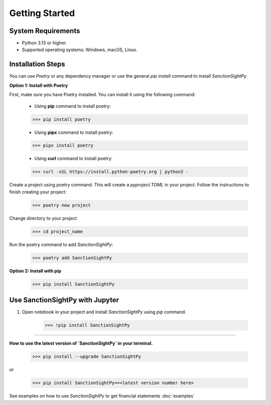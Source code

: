====================
Getting Started
====================


System Requirements
-------------------
•	Python 3.13 or higher.
•	Supported operating systems: Windows, macOS, Linux.


Installation Steps
------------------

You can use `Poetry` or any dependency manager or use the general `pip install` command to install `SanctionSightPy`.

**Option 1: Install with Poetry**

First, make sure you have Poetry installed. You can install it using the following command:

    * Using **pip** command to install poetry:

    .. code-block:: console

        >>> pip install poetry

    * Using **pipx** command to install poetry:

    .. code-block:: console

        >>> pipx install poetry

    * Using **curl** command to install poetry:

    .. code-block:: console

        >>> curl -sSL https://install.python-poetry.org | python3 -

Create a project using poetry command. This will create a `pyproject.TOML` in your project.
Follow the instructions to finish creating your project:

    .. code-block:: console

        >>> poetry new project

Change directory to your project

   .. code-block:: console

        >>> cd project_name

Run the poetry command to add `SanctionSightPy`:

    .. code-block:: console

        >>> poetry add SanctionSightPy


**Option 2: Install with pip**

    .. code-block:: console

        >>> pip install SanctionSightPy



Use SanctionSightPy with Jupyter
--------------------------------

1. Open notebook in your project and install `SanctionSightPy` using `pip` command.

    .. code-block:: console

        >>> !pip install SanctionSightPy


----------------------------------


**How to use the latest version of `SanctionSightPy` in your terminal.**

   .. code-block:: console

        >>> pip install --upgrade SanctionSightPy

or

   .. code-block:: console

        >>> pip install SanctionSightPy==<latest version number here>


See examples on how to use `SanctionSightPy` to get financial statements :doc:`examples`
